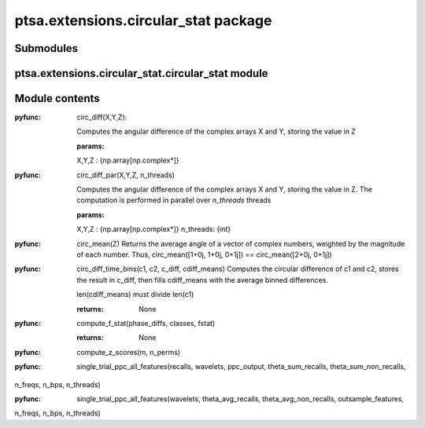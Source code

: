 ptsa.extensions.circular_stat package
*************************************


Submodules
==========


ptsa.extensions.circular_stat.circular_stat module
==================================================


Module contents
===============

:pyfunc: circ_diff(X,Y,Z):

    Computes the angular difference of the complex arrays X and Y, storing the value in Z

    :params:
    X,Y,Z : {np.array[np.complex*]}


:pyfunc: circ_diff_par(X,Y,Z, n_threads)

    Computes the angular difference of the complex arrays X and Y, storing the value in Z.
    The computation is performed in parallel over *n_threads* threads

    :params:
    X,Y,Z : {np.array[np.complex*]}
    n_threads: {int}



:pyfunc: circ_mean(Z)
    Returns the average angle of a vector of complex numbers, weighted by the magnitude of each number.
    Thus, circ_mean([1+0j, 1+0j, 0+1j]) == circ_mean([2+0j, 0+1j])


:pyfunc: circ_diff_time_bins(c1, c2, c_diff, cdiff_means)
    Computes the circular difference of c1 and c2, stores the result in c_diff, then fills cdiff_means with the average
    binned differences.

    len(cdiff_means) must divide len(c1)

    :returns: None

:pyfunc: compute_f_stat(phase_diffs, classes, fstat)

    :returns: None

:pyfunc: compute_z_scores(m, n_perms)

:pyfunc: single_trial_ppc_all_features(recalls, wavelets, ppc_output, theta_sum_recalls, theta_sum_non_recalls,
n_freqs, n_bps, n_threads)


:pyfunc: single_trial_ppc_all_features(wavelets, theta_avg_recalls, theta_avg_non_recalls, outsample_features,
n_freqs, n_bps, n_threads)


